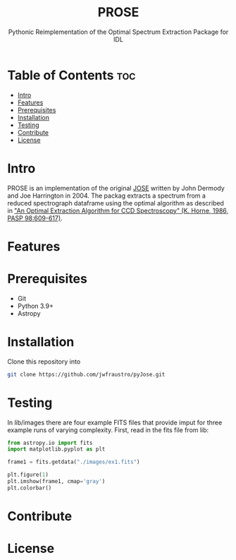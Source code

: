 #+title: PROSE
#+subtitle: Pythonic Reimplementation of the Optimal Spectrum Extraction Package for IDL
#+options: toc:l
* Table of Contents :toc:
- [[#intro][Intro]]
- [[#features][Features]]
- [[#prerequisites][Prerequisites]]
- [[#installation][Installation]]
- [[#testing][Testing]]
- [[#contribute][Contribute]]
- [[#license][License]]

* Intro
PROSE is an implementation of the original [[https://physics.ucf.edu/~jh/ast/software/optspecextr-0.3.1/][JOSE]] written by John Dermody and Joe Harrington in 2004. The packag extracts a spectrum from a reduced spectrograph dataframe using the optimal algorithm as described in [[https://physics.ucf.edu/~jh/ast/software/optspecextr-0.3.1/doc/horne-1986-apj-optspecext.pdf]["An Optimal Extraction Algorithm for CCD Spectroscopy" (K. Horne, 1986, PASP 98:609-617)]].
* Features
* Prerequisites
+ Git
+ Python 3.9+
+ Astropy

* Installation
Clone this repository into
#+begin_src bash
git clone https://github.com/jwfraustro/pyJose.git
#+end_src
* Testing
In lib/images there are four example FITS files that provide imput for three example runs of varying complexity.
First, read in the fits file from lib:
#+begin_src python
from astropy.io import fits
import matplotlib.pyplot as plt

frame1 = fits.getdata("./images/ex1.fits")

plt.figure(1)
plt.imshow(frame1, cmap='gray')
plt.colorbar()
#+end_src
* Contribute

* License
